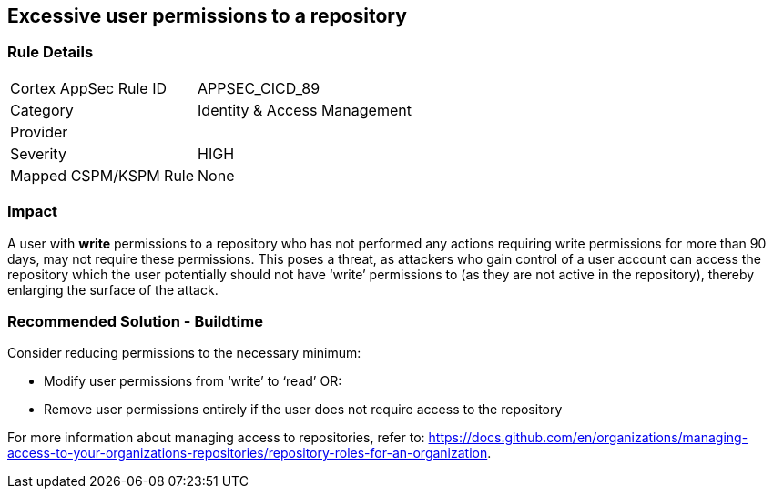 == Excessive user permissions to a repository
 
=== Rule Details

[cols="1,2"]
|===
|Cortex AppSec Rule ID |APPSEC_CICD_89
|Category |Identity & Access Management
|Provider |
|Severity |HIGH
|Mapped CSPM/KSPM Rule |None
|===


=== Impact
A user with **write** permissions to a repository who has not performed any actions requiring write permissions for more than 90 days, may not require these permissions. This poses a threat, as attackers who gain control of a user account can access the repository which the user potentially should not have ‘write’ permissions to (as they are not active in the repository), thereby enlarging the surface of the attack.


=== Recommended Solution - Buildtime

Consider reducing permissions to the necessary minimum:

* Modify user permissions from ‘write’ to ‘read’ OR:
* Remove user permissions entirely if the user does not require access to the repository

For more information about managing access to repositories, refer to: https://docs.github.com/en/organizations/managing-access-to-your-organizations-repositories/repository-roles-for-an-organization.

